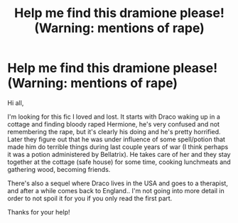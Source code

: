 #+TITLE: Help me find this dramione please! (Warning: mentions of rape)

* Help me find this dramione please! (Warning: mentions of rape)
:PROPERTIES:
:Author: kneazlekitten
:Score: 0
:DateUnix: 1614166420.0
:DateShort: 2021-Feb-24
:FlairText: What's That Fic?
:END:
Hi all,

I'm looking for this fic I loved and lost. It starts with Draco waking up in a cottage and finding bloody raped Hermione, he's very confused and not remembering the rape, but it's clearly his doing and he's pretty horrified. Later they figure out that he was under influence of some spell/potion that made him do terrible things during last couple years of war (I think perhaps it was a potion administered by Bellatrix). He takes care of her and they stay together at the cottage (safe house) for some time, cooking lunchmeats and gathering wood, becoming friends.

There's also a sequel where Draco lives in the USA and goes to a therapist, and after a while comes back to England.. I'm not going into more detail in order to not spoil it for you if you only read the first part.

Thanks for your help!

